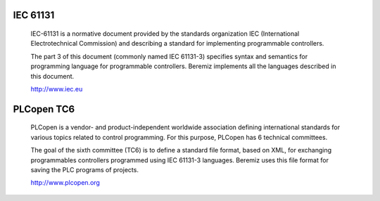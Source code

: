 IEC 61131
=========

    IEC-61131 is a normative document provided by the standards organization IEC
    (International Electrotechnical Commission) and describing a standard for
    implementing programmable controllers.


    The part 3 of this document (commonly named IEC 61131-3) specifies syntax and 
    semantics for programming language for programmable controllers. Beremiz
    implements all the languages described in this document. 


    http://www.iec.eu
        
PLCopen TC6
===========
   
    PLCopen is a vendor- and product-independent worldwide association defining
    international standards for various topics related to control programming.
    For this purpose, PLCopen has 6 technical committees.
   
   
    The goal of the sixth committee (TC6) is to define a standard file format, 
    based on XML, for exchanging programmables controllers programmed using 
    IEC 61131-3 languages. Beremiz uses this file format for saving the PLC
    programs of projects.
   
   
    http://www.plcopen.org

